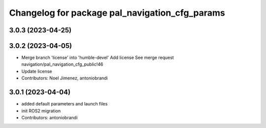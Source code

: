 ^^^^^^^^^^^^^^^^^^^^^^^^^^^^^^^^^^^^^^^^^^^^^^^
Changelog for package pal_navigation_cfg_params
^^^^^^^^^^^^^^^^^^^^^^^^^^^^^^^^^^^^^^^^^^^^^^^

3.0.3 (2023-04-25)
------------------

3.0.2 (2023-04-05)
------------------
* Merge branch 'license' into 'humble-devel'
  Add license
  See merge request navigation/pal_navigation_cfg_public!46
* Update license
* Contributors: Noel Jimenez, antoniobrandi

3.0.1 (2023-04-04)
------------------
* added default parameters and launch files
* init ROS2 migration
* Contributors: antoniobrandi

